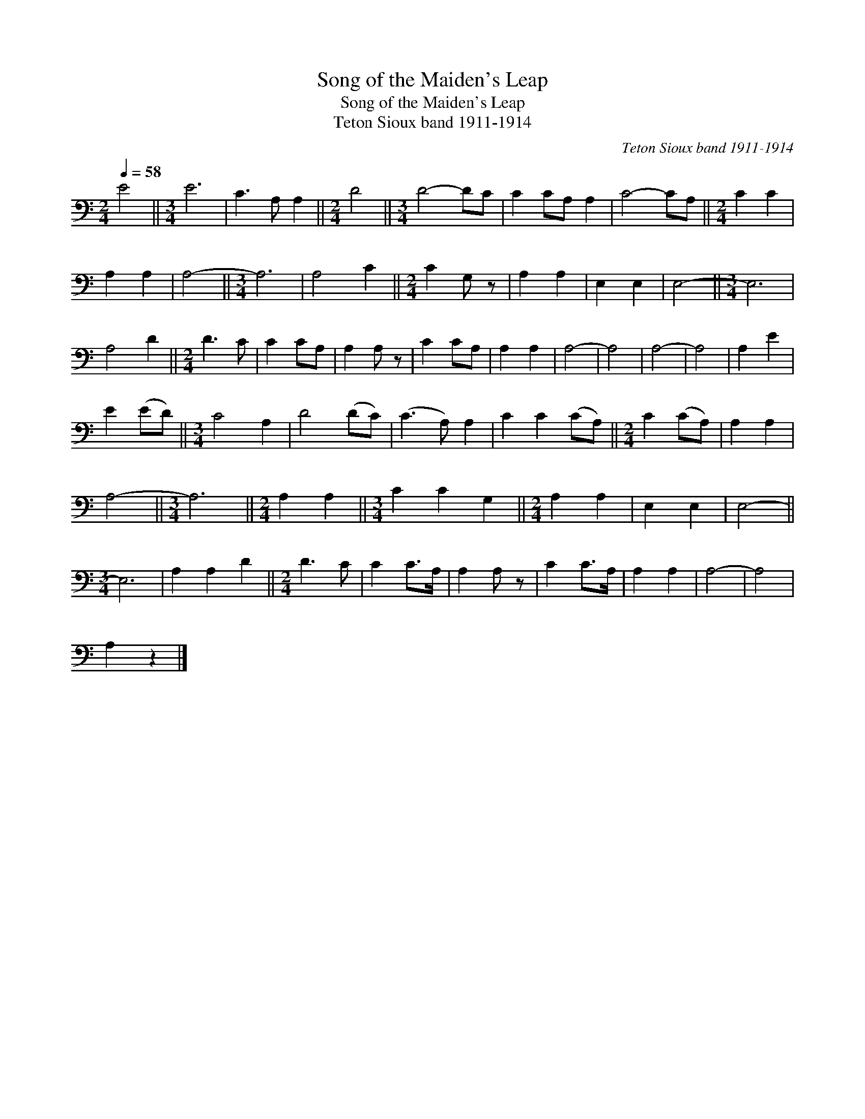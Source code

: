 X:1
T:Song of the Maiden's Leap
T:Song of the Maiden's Leap
T:Teton Sioux band 1911-1914
C:Teton Sioux band 1911-1914
L:1/8
Q:1/4=58
M:2/4
K:C
V:1 bass 
V:1
 E4 ||[M:3/4] E6 | C3 A, A,2 ||[M:2/4] D4 ||[M:3/4] D4- DC | C2 CA, A,2 | C4- CA, ||[M:2/4] C2 C2 | %8
 A,2 A,2 | A,4- ||[M:3/4] A,6 | A,4 C2 ||[M:2/4] C2 G, z | A,2 A,2 | E,2 E,2 | E,4- ||[M:3/4] E,6 | %17
 A,4 D2 ||[M:2/4] D3 C | C2 CA, | A,2 A, z | C2 CA, | A,2 A,2 | A,4- | A,4 | A,4- | A,4 | A,2 E2 | %28
 E2 (ED) ||[M:3/4] C4 A,2 | D4 (DC) | (C3 A,) A,2 | C2 C2 (CA,) ||[M:2/4] C2 (CA,) | A,2 A,2 | %35
 A,4- ||[M:3/4] A,6 ||[M:2/4] A,2 A,2 ||[M:3/4] C2 C2 G,2 ||[M:2/4] A,2 A,2 | E,2 E,2 | E,4- || %42
[M:3/4] E,6 | A,2 A,2 D2 ||[M:2/4] D3 C | C2 C>A, | A,2 A, z | C2 C>A, | A,2 A,2 | A,4- | A,4 | %51
 A,2 z2 |] %52

